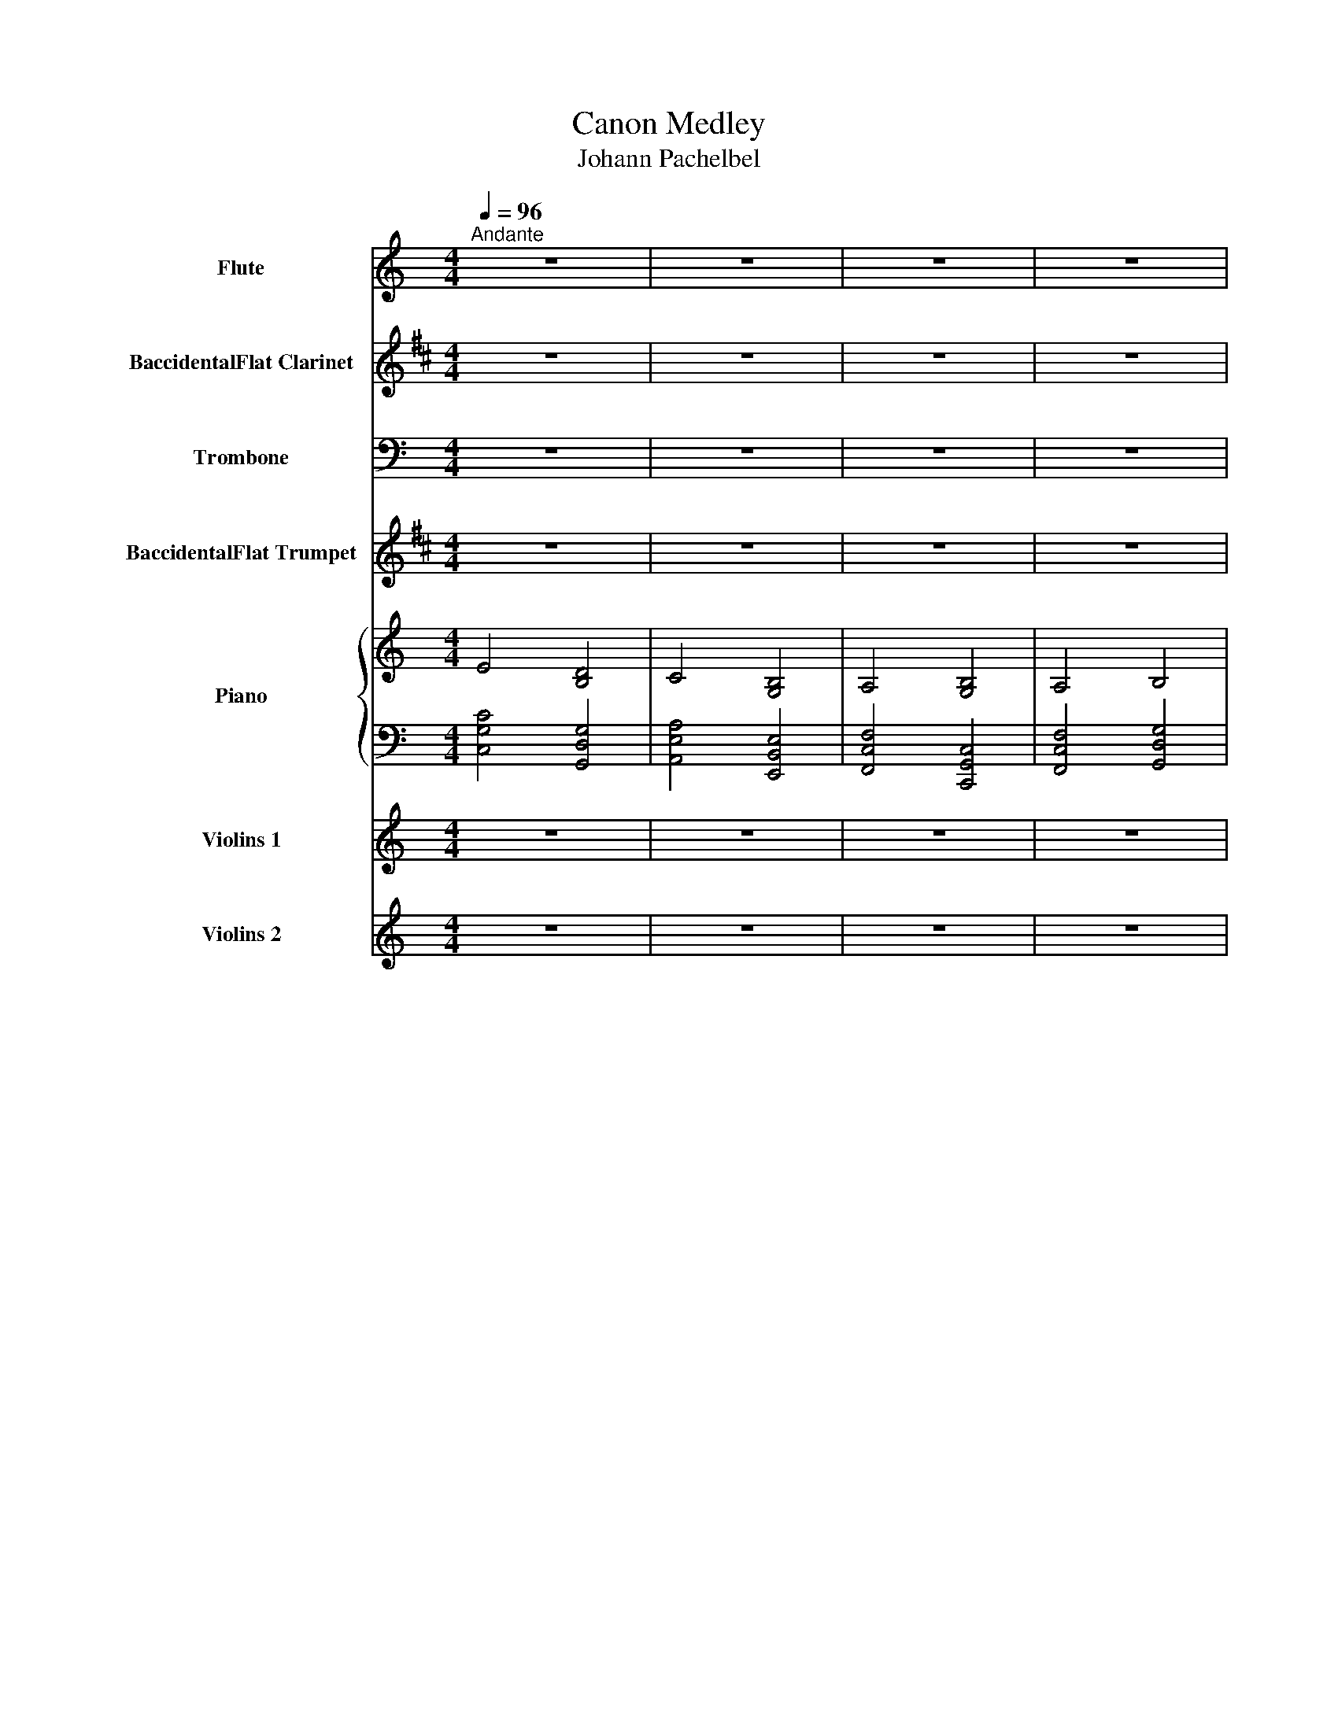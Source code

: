X:1
T:Canon Medley
T:Johann Pachelbel
Z:-
%%score 1 2 3 4 { ( 5 7 ) | 6 } 8 9
L:1/8
Q:1/4=96
M:4/4
I:linebreak $
K:C
V:1 treble nm="Flute" snm="Fl."
V:2 treble transpose=-2 nm="BaccidentalFlat Clarinet" snm="BaccidentalFlat Cl."
V:3 bass nm="Trombone" snm="Trb."
V:4 treble transpose=-2 nm="BaccidentalFlat Trumpet" snm="BaccidentalFlat Tpt."
V:5 treble nm="Piano" snm="Pno."
V:7 treble 
L:1/4
V:6 bass 
V:8 treble nm="Violins 1" snm="Vlns. 1"
V:9 treble nm="Violins 2" snm="Vlns. 2"
V:1
"^Andante" z8 | z8 | z8 | z8 |$ z8 | z8 | z8 | z8 |$ z8 | z8 | z8 | z8 |$!f! cBcC B,GDE | %13
 CcBA Gega | fedf edcB | AGFE DFED |$ z8 | z8 | z8 | z8 |$ z8 | z8 | z4 z4 | z8 |$ z8 | z8 | z8 | %27
 z8 |$!f! ed/c/- c/e/d/c/ dc/B/- B/d/c/B/ | c2 BA B2 AG | F2 GA c2 GC |$ F2 GA G2 Bd | %32
!mf! ed/c/- c/e/d/c/ dc/B/- B/d/c/B/ | cB/A/- A/c/B/A/ BA/G/- G/B/A/G/ |$ %34
 AG/F/- F/A/G/F/ GF/E/- E/G/F/E/ | F2 GA G2 Bd |!>(! !>!g8!>)! |$ z8 ||$[K:D] z8 | z8 | z8 | z8 |$ %42
!f! f2 d/e/f a2 g/f/e | d2 B/c/d fe e/d/c | B2 G/A/B A2 DA |$ B2 G/A/B (3c2 d2 e2 | z8 | z8 | z8 |$ %49
 z8 |!mf! fdef ag g/f/e | dBcd fe e/d/c | BGAB ADFA |$ BGAB (3[Ac]2 [Ad]2 [Ae]2 | z8 |$ z8 | z8 |$ %57
 z8 | z8 |$ z8 | z8 |$ z8 |!f! f2 ff<fgfe | d2 dd<dedc |$ B4 d4 | d=cBc ^c3 A |!mf! A2 aa<abag |$ %67
 f2 ff<fgfe | d=cBc d3 A | d=cBc ^c3 A |$ f4 e4 | d4 c4 | B4 A4 | B4 c4 |$!>(! f4 e4!>)! | d4 c4 | %76
 B4 A4 | B4 A4 |!p! F8- |$ F8 |] %80
V:2
[K:D] z8 | z8 | z8 | z8 |$ z8 | z8 | z8 | z8 |$ z8 | z8 | z8 | z8 |$ z8 | z8 | z8 | z8 |$ %16
!mf! f2 z f fgfe | f2 z f fgfe | d4 d4 | B2 d2 c3 A |$!f! d2 z d dedc | d2 z d dedc | B2 G2 A4 | %23
 B2 d2 c3 A |$!mf! f4 e4 | d4 c4 | B4 A4 | B4 c4 |$!p! f4 e4 | d4 c4 | B4 A4 |$ B4 c4 | %32
!f! fe/d/- d/f/e/d/ ed/c/- c/e/d/c/ | dc/B/- B/d/c/B/ cB/A/- A/c/B/A/ |$ %34
 BA/G/- G/B/A/G/ AG/F/- F/A/G/F/ | G2 AB A2 ce |!>(! !>!e8!>)! |$ z8 ||$[K:E]!p! z Beg z FBd | %39
 z Gce z Bdg | z Ace z Gce | z Ace z FBd |$ z Beg z FBd | z Gce z Bdg | z Ace z Gce |$ %45
 z Ace z FBd | z Beg z FBd | z Gce z Bdg | z Ace z Gce |$ z Ace z FBd | z Beg z FBd | z Gce z Bdg | %52
 z Ace z Gce |$ z Ace z FBd | e4 B4 |$ c4 G4 | A4 E4 |$ A4 B4 | e4 B4 |$ c4 G4 | A4 E4 |$ A4 B4 | %62
!mf! g2 gg<gagf | e2 ee<efed |$ c4 e4 | e=dcd ^d3 B | B2 bb<bc'ba |$ g2 gg<gagf | e=dcd e3 B | %69
 e=dcd ^d3 B |$ e4 d4 | c4 B4 | A4 G4 | A4 B4 |$!>(! !wedge!e z z2 !wedge!d z z2!>)! | %75
 !wedge!c z z2 !wedge!B z z2 | !wedge!A z z2 !wedge!G z z2 | A2 z2 B2 A2 |!p! B8- |$ B8 |] %80
V:3
 z8 | z8 | z8 | z8 |$!f! !>!C3 C !>!G,3 G, | !>!A,3 A, !>!E,4 | !>!F,3 F, !>!C,3 C, | %7
 !>!F,3 F, !>!G,3 A,/B,/ |$!mf! !>!C3 C !>!G,3 G, | !>!A,3 A, !>!E,4 | !>!F,3 F, !>!C,3 C, | %11
 !>!F,3 F, !>!G,3 A,/B,/ |$ C3 C G,3 G, | A,3 A, E,4 | F,3 F, C,3 C, | F,3 F, G,3 A,/B,/ |$ %16
 C,4 G,,4 | A,,4 E,,4 | F,,4 C,,4 | F,,4 G,,4 |$!p! C,4 F,,4 | A,,4 E,,4 | F,,4 C,,4 | F,,4 G,,4 |$ %24
 C,4 G,,4 | A,,4 E,,4 | F,,4 C,,4 | F,,4 G,,4 |$!p! C,4 G,,4 | A,,4 E,,4 | F,,4 C,,4 |$ F,,4 G,,4 | %32
 C,4 G,,4 | A,,4 E,,4 |$ F,,4 C,,4 | F,,4 G,,4 |!mf! .G,,.G,,.G,,.G,, .G,,.G,,.G,,.G,, |$ %37
!<(! .G,,.G,,.G,,.G,,!f! .E,/.E,/.F,/.F,/ .C,/.C,/.G,,/.G,,/!<)! ||$[K:D]!mf! D3 D A,3 A, | %39
 B,3 B, F,4 | G,3 G, D,3 D, | G,3 G, A,3 B,/C/ |$ D3 D A,3 A, | B,3 B, F,4 | G,3 G, D,3 D, |$ %45
 G,3 G, A,3 B,/C/ | D3 D A,3 A, | B,3 B, F,4 | G,3 G, D,3 D, |$ G,3 G, A,3 B,/C/ | D3 D A,3 A, | %51
 B,3 B, F,4 | G,3 G, D,3 D, |$ G,3 G, A,3 B,/C/ | C3 D A,3 A, |$ B,3 B, F,4 | G,3 G, D,3 D, |$ %57
 G,3 G, A,3 B,/C/ |!f! A,F,/G,/ A,F,/G,/ A,/A,,/B,,/C,/ D,/E,/F,/G,/ |$ %59
 F,D,/E,/ F,F,,/G,,/ A,,/B,,/A,,/G,,/ A,,/F,,/G,,/A,,/ | %60
 G,,B,,/A,,/ G,,F,,/E,,/ F,,/E,,/D,,/E,,/ F,,/G,,/A,,/B,,/ |$ %61
 G,,B,,/A,,/ B,,C,/D,/ D,/A,,/B,,/C,/ D,/E,/F,/G,/ | D3 D A,3 A, | B,3 B, F,4 |$ G,3 G, D,3 D, | %65
 G,3 G, A,3 B,/C/ | D3 D A,3 A, |$ B,3 B, F,4 | G,3 G, D,3 D, | G,3 G, A,3 B,/C/ |$ D,4 A,,4 | %71
 B,,4 F,,4 | G,,4 F,,4 | G,,4 A,,4 |$!>(! D,4 A,,4!>)! | B,,4 F,,4 | G,,4 F,,4 | G,,4 A,,4 | %78
!p! (D,8 |$ D,,8) |] %80
V:4
[K:D] z8 | z8 | z8 | z8 |$ z8 | z8 | z8 | z8 |$ z8 | z8 | z8 | z8 |$ z8 | z8 | z8 | z8 |$ %16
!mf! f2 z f fgfe | f2 z f fgfe | d4 d4 | B2 d2 c3 A |$!p! A4 A4 | B4 A4 | G4 F4 | G4 A4 |$ d4 c4 | %25
 B4 A4 | G4 F4 | G4 A4 |$!p! f4 e4 | d4 c4 | B4 A4 |$ B4 c4 | f4 e4 | d4 c4 |$ B4 A4 | B4 c4 | %36
!mf! .c2 .c2!<(! .c2 .c2!<)! |$ .c.c.c.c!f! .c/.c/.c/.c/ .c/.c/.c/.c/ ||$[K:E]!p! z Beg z FBd | %39
 z Gce z Bdg | z Ace z Gce | z Ace z FBd |$ z Beg z FBd | z Gce z Bdg | z Ace z Gce |$ %45
 z Ace z FBd | z Beg z FBd | z Gce z Bdg | z Ace z Gce |$ z Ace z FBd | z Beg z FBd | z Gce z Bdg | %52
 z Ace z Gce |$ z Ace z FBd | e4 B4 |$ c4 G4 | A4 E4 |$ A4 B4 | d3 e B3 B |$ c3 c G4 | A3 A E3 E |$ %61
 A3 A B3 c/d/ | e4 B4 | c4 G4 |$ A4 E4 | A4 B4 |!mf! G2 gg<gagf |$ e2 ee<efed | c4 B4 | A4 B4 |$ %70
 g4 f4 | e4 d4 | c4 B4 | c4 d4 |$!>(! !wedge!g z z2 !wedge!f z z2!>)! | %75
 !wedge!e z z2 !wedge!d z z2 | !wedge!c z z2 !wedge!B z2 z | c2 z2 e3 d |!p! f8- |$ f8 |] %80
V:5
 E4 [B,D]4 | C4 [G,B,]4 | A,4 [G,B,]4 | A,4 B,4 |$ [ee']4 [dd']4 | [cc']4 [Bb]4 | [Aa]4 [Gg]4 | %7
 [Aa]4 [Bb]4 |$ cBcC B,GDE | CcBA Gega | fedf edcB | AGFE DFED |$!p! CDEF GDGF | EAGF GFED | %14
 CA,AB cBAG | FEDA GAGF |$!mf! e2 z e efed | e2 z e efed | c4 c4 | A2 c2 B3 G |$ e/d/ c2 c cdcB | %21
 c2 z c cdcB | A2 F2 G4 | A2 c2 B3 G |$!f! [eg]2 z [eg] [eg]2 [df]2 | [ce]3 [ce] [ce][df][Bd][ce] | %26
 [Ac]2 [Ac]2 [Gc]4 | A2 c2 B3 G |$ ed/c/- c/e/d/c/ dc/B/- B/d/c/B/ | c2 BA B2 AG | F2 GA c2 GC |$ %31
 F2 GA G2 Bd |!p! ed/c/- c/e/d/c/ dc/B/- B/d/c/B/ | cB/A/- A/c/B/A/ BA/G/- G/B/A/G/ |$ %34
 AG/F/- F/A/G/F/ GF/E/- E/G/F/E/ | F2 GA G2 Bd | z/ G,/B,/D/ G,/B,/D/G/ B,/D/G/B/ D/G/B/d/ |$ %37
 D/G/B/d/ G/B/d/g/ B/d/g/b/ d/g/b/d'/ ||$[K:D]!f! f2 d/e/f e2 A2 | d2 B/c/d c2 F2 | %40
 B2 G/A/B A2 DA | B2 G/A/B (3[Ac]2 [Ad]2 [Ae]2 |$!mf! f2 d/e/f a2 g/f/e | d2 B/c/d fe e/d/c | %44
 B2 G/A/B A2 DA |$ B2 G/A/B (3[Ac]2 [Ad]2 [Ae]2 | fdef agfe | dBcd fedc | BGAB ADFA |$ %49
 BGAB (3[Ac]2 [Ad]2 [Ae]2 | fdef ag g/f/e | dBcd fe e/d/c | BGAB ADFA |$ BGAB (3[Ac]2 [Ad]2 [Ae]2 | %54
!f! [aa'][ff']/[gg']/ [aa'][ff']/[gg']/ [aa']/[Aa]/[Bb]/[cc']/ [dd']/[ee']/[ff']/[gg']/ |$ %55
 [ff'][dd']/[ee']/ [ff'][Ff]/[Gg]/ [Aa]/[Bb]/[Aa]/[Gg]/ [Aa]/[Ff]/[Gg]/[Aa]/ | %56
 [Gg][Bb]/[Aa]/ [Gg][Ff]/[Ee]/ [Ff]/[Ee]/[Dd]/[Ee]/ [Ff]/[Gg]/[Aa]/[Bb]/ |$ %57
 [Gg][Bb]/[Aa]/ [Bb][cc']/[dd']/ [dd']/[Aa]/[Bb]/[cc']/ [dd']/[ee']/[ff']/[gg']/ | %58
 [ff'][dd']/[ee']/ [ff'][ee']/[dd']/ [ee']/[cc']/[dd']/[ee']/ [ff']/[ee']/[dd']/[cc']/ |$ %59
 [dd'][Bb]/[cc']/ [dd'][Dd]/[Ee]/ [Ff]/[Gg]/[Ff]/[Ee]/ [Ff]/[dd']/[cc']/[dd']/ | %60
 [Bb][dd']/[cc']/ [Bb][Aa]/[Gg]/ [Aa]/[Gg]/[Ff]/[Gg]/ [Aa]/[Bb]/[cc']/[dd']/ |$ %61
 [Bb][dd']/[cc']/ [dd'][cc']/[Bb]/ [cc']/[dd']/[ee']/[dd']/ [cc']/[dd']/[Bb]/[cc']/ | %62
 [ff']2 [ff'][ff']<[ff'][gg'][ff'][ee'] | [dd']2 [dd'][dd']<[dd'][ee'][dd'][cc'] |$ [Bb]4 [dd']4 | %65
 [dd'][=c=c'][Bb][cc'] [^c^c']3 [Aa] | [Aa]2 [aa'][aa']<[aa'][bb'][aa'][gg'] |$ %67
 [ff']2 [ff'][ff']<[ff'][gg'][ff'][ee'] | [dd'][=c=c'][Bb][cc'] [dd']3 [Aa] | %69
 [Gg]2 [dd']2 [cc']3 [Aa] |$ [df]3 [df] [Ac]3 [Ac] | [Bd]3 [Bd] [FA]4 | [GB]3 [GB] [DF]3 [DF] | %73
 [GB]3 [GB] [Ac]3 [Bd]/[ce]/ |$!>(! [df]3 d [Ac]3 A!>)! | [Bd]3 B [FA]4 | [GB]3 G [DF]3 D | %77
 [GB]3 G [Ac]3 [Bd]/[ce]/ |!p! [FAd-]8 |$ [FAd]8 |] %80
V:6
 [C,G,C]4 [G,,D,G,]4 | [A,,E,A,]4 [E,,B,,E,]4 | [F,,C,F,]4 [C,,G,,C,]4 | [F,,C,F,]4 [G,,D,G,]4 |$ %4
 C,E,CE G,,D,G,B, | A,,E,A,C E,,B,,E,G, | F,,C,F,A, C,,G,,C,E, | F,,C,F,A, G,,D,G,B, |$ %8
 C,E,CE G,,D,G,B, | A,,E,A,C E,,B,,E,G, | F,,C,F,A, C,,G,,C,E, | F,,C,F,A, G,,D,G,B, |$ %12
!p! C,E,CE G,,D,G,B, | A,,E,A,C E,,B,,E,G, | F,,C,F,A, C,,G,,C,E, | F,,C,F,A, G,,D,G,B, |$ %16
 C,E,CE G,,D,G,B, | A,,E,A,C E,,B,,E,G, | F,,C,F,A, C,,G,,C,E, | F,,C,F,A, G,,D,G,B, |$ %20
 C,E,CE G,,D,G,B, | A,,E,A,C E,,B,,E,G, | F,,C,F,A, C,,G,,C,E, | F,,C,F,A, G,,D,G,B, |$ %24
 C,E,CE G,,D,G,B, | A,,E,A,C E,,B,,E,G, | F,,C,F,A, C,,G,,C,E, | F,,C,F,A, G,,D,G,B, |$ %28
 C,E,CE G,,D,G,B, | A,,E,A,C E,,B,,E,G, | F,,C,F,A, C,,G,,C,E, |$ F,,C,F,A, G,,D,G,B, | %32
 C,E,CE G,,D,G,B, | A,,E,A,C E,,B,,E,G, |$ F,,C,F,A, C,,G,,C,E, | F,,C,F,A, G,,D,G,B, | %36
!f!!f! .[D,,G,,]2 .[D,,G,,]2 .[D,,G,,]2 .[D,,G,,]2 |$ %37
 [D,,G,,][D,,G,,][D,,G,,][D,,G,,] [D,,G,,][D,,G,,][D,,G,,][D,,G,,] ||$[K:D] D,A,DF A,,E,A,C | %39
 B,,F,B,D F,,C,F,A, | G,,D,G,B, D,,A,,D,F, | G,,D,G,B, A,,E,A,C |$ D,A,DF A,,E,A,C | %43
 B,,F,B,D F,,C,F,A, | G,,D,G,B, D,,A,,D,F, |$ G,,D,G,B, A,,E,A,C |!mf! D,A,DF A,,E,A,C | %47
 B,,F,B,D F,,C,F,A, | G,,D,G,B, D,,A,,D,F, |$ G,,D,G,B, A,,E,A,C | D,A,DF A,,E,A,C | %51
 B,,F,B,D F,,C,F,A, | G,,D,G,B, D,,A,,D,F, |$ G,,D,G,B, A,,E,A,C | D,A,DF A,,E,A,C |$ %55
 B,,F,B,D F,,C,F,A, | G,,D,G,B, D,,A,,D,F, |$ G,,D,G,B, A,,E,A,C | D,A,DF A,,E,A,C |$ %59
 B,,F,B,D F,,C,F,A, | G,,D,G,B, D,,A,,D,F, |$ G,,D,G,B, A,,E,A,C |!mf! D,A,DF A,,E,A,C | %63
 B,,F,B,D F,,C,F,A, |$ G,,D,G,B, D,,A,,D,F, | G,,D,G,B, A,,E,A,C | D,A,DF A,,E,A,C |$ %67
 B,,F,B,D F,,C,F,A, | G,,D,G,B, D,,A,,D,F, | G,,D,G,B, A,,E,A,C |$ D,A,DF A,,E,A,C | %71
 B,,F,B,D F,,C,F,A, | G,,D,G,B, D,,A,,D,F, | G,,D,G,B, A,,E,A,C |$!>(! D,A,DF A,,E,A,C!>)! | %75
 B,,F,B,D F,,C,F,A, | G,,D,G,B, D,,A,,D,F, | G,,D,G,B, A,,E,A,C | [D,,-D,]8 |$ [F,,,D,,D,]8 |] %80
V:7
 x4 | x4 | x4 | x4 |$ x4 | x4 | x4 | x4 |$ x4 | x4 | c2 c2 | F2 B,2 |$ x4 | x4 | x4 | x4 |$ x4 | %17
 x4 | x4 | x4 |$ x4 | x4 | x4 | x4 |$ x4 | x4 | x4 | x4 |$ x4 | x4 | x4 |$ x4 | x4 | x4 |$ x4 | %35
 x4 | x4 |$ x4 ||$[K:D] x4 | x4 | x4 | x4 |$ x4 | x4 | x4 |$ x4 | x4 | x4 | x4 |$ x4 | x4 | x4 | %52
 x4 |$ x4 | x4 |$ x4 | x4 |$ x4 | x4 |$ x4 | x4 |$ x4 | x4 | x4 |$ x4 | x4 | x4 |$ x4 | x4 | x4 |$ %70
 x4 | x4 | x4 | x4 |$ x4 | x4 | x4 | x4 | x4 |$ x4 |] %80
V:8
 z8 | z8 | z8 | z8 |$!p! e4 d4 | c4 B4 | A4 G4 | A4 B4 |$!mf! c'bc'c Bgde | cc'ba ge'g'a' | %10
 f'e'd'f' e'd'c'b | agfe dfed |$!p! cdef gdgf | eagf gfed | cAab c'bag | feda ga g/a/c'/d'/ |$ %16
 e'4 d'4 | c'4 b4 | a4 g4 | a4 b4 |$ e'4 d'4 | c'4 b4 | a4 g4 | a4 b4 |$!f! g3 g g2 f2 | %25
 e3 e efde | c2 c2 c4 | A2 c2 B2 BG |$!mf! e'd'/c'/- c'/e'/d'/c'/ d'c'/b/- b/d'/c'/b/ | %29
 c'2 ba b2 ag | f2 ga c'2 gc |$ f2 ga g2 bd' |!p! ed/c/- c/e/d/c/ dc/B/- B/d/c/B/ | %33
 cB/A/- A/c/B/A/ BA/G/- G/B/A/G/ |$ AG/F/- F/A/G/F/ GF/E/- E/G/F/E/ | F2 GA G2 Bd |!>(! d'8-!>)! |$ %37
 (d'4 (e2) ^f2) ||$[K:D]!f! f2 d/e/f e2 A2 | d2 B/c/d c2 F2 | B2 G/A/B A2 DA | %41
 B2 G/A/B (3c2 d2 e2 |$!mf! f2 d/e/f a2 g/f/e | d2 B/c/d fe e/d/c | B2 G/A/B A2 DA |$ %45
 B2 G/A/B (3c2 d2 e2 |!mf! fdef agfe | dBcd fedc | BGAB ADFA |$ BGAB (3c2 d2 e2 | fdef ag g/f/e | %51
 dBcd fe e/d/c | BGAB ADFA |$ BGAB (3c2 d2 e2 |!f! af/g/ af/g/ a/A/B/c/ d/e/f/g/ |$ %55
 fd/e/ fF/G/ A/B/A/G/ A/F/G/A/ | GB/A/ GF/E/ F/E/D/E/ F/G/A/B/ |$ GB/A/ Bc/d/ d/A/B/c/ d/e/f/g/ | %58
!mf! fd/e/ fe/d/ e/c/d/e/ f/e/d/c/ |$ dB/c/ dD/E/ F/G/F/E/ F/d/c/d/ | %60
 Bd/c/ BA/G/ A/G/F/G/ A/B/c/d/ |$ Bd/c/ dc/B/ c/d/e/d/ c/d/B/c/ | z Adf z EAc | z FBd z Acf |$ %64
 z GBd z FBd | z GBd z EAc | z Adf z EAc |$ z FBd z Acf | z GBd z FBd | z GBd z EAc |$ d4 A4 | %71
 B4 F4 | G4 F4 | G4 A4 |$!>(! d4 A4!>)! | B4 F4 | G4 F4 | G4 A4 |!p! d'8- |$ d'8 |] %80
V:9
 z8 | z8 | z8 | z8 |$!p! c4 B4 | A4 G4 | F4 E4 | F4 D4 |$!mf! cBcC B,GDE | CcBA Gega | fedf edcB | %11
 AGFE DFED |$!p! CDEF GDGF | EAGF GFED | CA,AB cBAG | FEDA GA G/A/c/d/ |$ e4 d4 | c4 B4 | A4 G4 | %19
 A4 B4 |$ e4 d4 | c4 B4 | A4 G4 | A4 B4 |$!f! g3 g g2 f2 | e3 e efde | c2 c2 c4 | A2 c2 B2 BG |$ %28
!mf! ed/c/- c/e/d/c/ dc/B/- B/d/c/B/ | c2 BA B2 AG | F2 GA c2 GC |$ F2 GA G2 Bd | %32
!f! ed/c/- c/e/d/c/ dc/B/- B/d/c/B/ | cB/A/- A/c/B/A/ BA/G/- G/B/A/G/ |$ %34
 AG/F/- F/A/G/F/ GF/E/- E/G/F/E/ | F2 GA G2 Bd |!>(! B8-!>)! |$ (B4 (g2) ^f2) ||$[K:D]!mf! d4 A4 | %39
 B4 F4 | G4 D4 | G4 A4 |$ d4 A4 | B4 F4 | G4 D4 |$ G4 A4 | d4 A4 | B4 F4 | G4 D4 |$ G4 A4 | d4 A4 | %51
 B4 F4 | G4 D4 |$ G4 A4 | z Adf z EAc |$ z FBd z Acf | z GBd z FBd |$ z GBd z EAc | z Adf z EAc |$ %59
 z FBd z Acf | z GBd z FBd |$ z GBd z EAc |!f! f2 ff<fgfe | d2 dd<dedc |$ B4 d4 | d=cBc ^c3 A | %66
 A2 aa<abag |$ f2 ff<fgfe | d=cBc d3 A | G2 d2 c3 A |$!mf! z Adf z EAc | z FBd z Acf | %72
 z GBd z FBd | z GBd z EAc |$!>(! z Adf z EAc!>)! | z FBd z Acf | z GBd z FBd | z GBd z EAc | %78
!p! d8- |$ d8 |] %80
